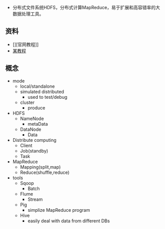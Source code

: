 - 分布式文件系统HDFS，分布式计算MapReduce，易于扩展和高容错率的大数据处理工具。

** 资料
- [][官网教程]]
- [[https://www.yiibai.com/hadoop/][某教程]]


** 概念
- mode
  - local/standalone
  - simulated distributed
    - used to test/debug
  - cluster
    - produce

- HDFS
  - NameNode
    - metaData
  - DataNode
    - Data
- Distribute computing
  - Client
  - Job(standby)
  - Task
- MapReduce
  - Mapping(split,map)
  - Reduce(shuffle,reduce)

- tools
  - Sqoop
    - Batch
  - Flume
    - Stream
  - Pig
    - simplize MapReduce program
  - Hive
    - easily deal with data from different DBs
